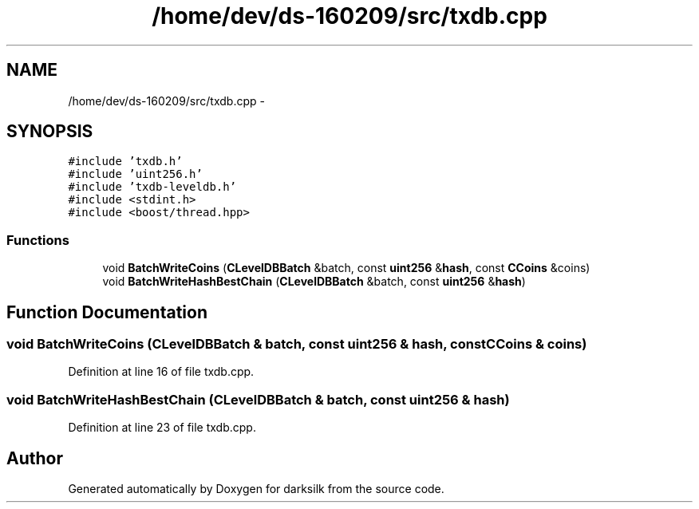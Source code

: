 .TH "/home/dev/ds-160209/src/txdb.cpp" 3 "Wed Feb 10 2016" "Version 1.0.0.0" "darksilk" \" -*- nroff -*-
.ad l
.nh
.SH NAME
/home/dev/ds-160209/src/txdb.cpp \- 
.SH SYNOPSIS
.br
.PP
\fC#include 'txdb\&.h'\fP
.br
\fC#include 'uint256\&.h'\fP
.br
\fC#include 'txdb-leveldb\&.h'\fP
.br
\fC#include <stdint\&.h>\fP
.br
\fC#include <boost/thread\&.hpp>\fP
.br

.SS "Functions"

.in +1c
.ti -1c
.RI "void \fBBatchWriteCoins\fP (\fBCLevelDBBatch\fP &batch, const \fBuint256\fP &\fBhash\fP, const \fBCCoins\fP &coins)"
.br
.ti -1c
.RI "void \fBBatchWriteHashBestChain\fP (\fBCLevelDBBatch\fP &batch, const \fBuint256\fP &\fBhash\fP)"
.br
.in -1c
.SH "Function Documentation"
.PP 
.SS "void BatchWriteCoins (\fBCLevelDBBatch\fP & batch, const \fBuint256\fP & hash, const \fBCCoins\fP & coins)"

.PP
Definition at line 16 of file txdb\&.cpp\&.
.SS "void BatchWriteHashBestChain (\fBCLevelDBBatch\fP & batch, const \fBuint256\fP & hash)"

.PP
Definition at line 23 of file txdb\&.cpp\&.
.SH "Author"
.PP 
Generated automatically by Doxygen for darksilk from the source code\&.
